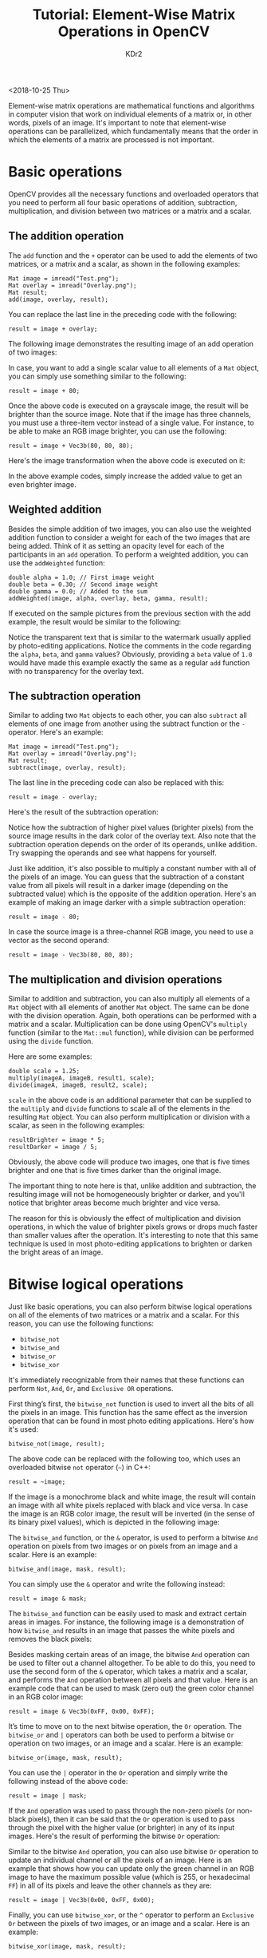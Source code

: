 # -*- mode: org; mode: auto-fill -*-
#+TITLE: Tutorial: Element-Wise Matrix Operations in OpenCV
#+AUTHOR: KDr2

# #+OPTIONS: toc:nil
# #+OPTIONS: num:nil

#+BEGIN: inc-file :file "common.inc.org"
#+END:
#+CALL: dynamic-header() :results raw
#+CALL: meta-keywords(kws='("tutorial" "opencv" "matrix")) :results raw

<2018-10-25 Thu>

Element-wise matrix operations are mathematical functions and
algorithms in computer vision that work on individual elements of a
matrix or, in other words, pixels of an image. It's important to note
that element-wise operations can be parallelized, which fundamentally
means that the order in which the elements of a matrix are processed
is not important.

* Basic operations
  OpenCV provides all the necessary functions and overloaded operators
  that you need to perform all four basic operations of addition,
  subtraction, multiplication, and division between two matrices or a
  matrix and a scalar.

** The addition operation

   The ~add~ function and the ~+~ operator can be used to add the
   elements of two matrices, or a matrix and a scalar, as shown in the
   following examples:

   #+begin_src c++
     Mat image = imread("Test.png");
     Mat overlay = imread("Overlay.png");
     Mat result;
     add(image, overlay, result);
   #+end_src

   You can replace the last line in the preceding code with the
   following:

   #+begin_src c++
     result = image + overlay;
   #+end_src

   The following image demonstrates the resulting image of an add
   operation of two images:

   # {{{image(2018/10/opencv-tut-010.png)}}}
   #+CALL: image[:results value](path="2018/10/opencv-tut-010.png") :results raw

   In case, you want to add a single scalar value to all elements of a
   ~Mat~ object, you can simply use something similar to the
   following:

   #+begin_src c++
     result = image + 80;
   #+end_src

   Once the above code is executed on a grayscale image, the result
   will be brighter than the source image. Note that if the image has
   three channels, you must use a three-item vector instead of a
   single value. For instance, to be able to make an RGB image
   brighter, you can use the following:

   #+begin_src c++
     result = image + Vec3b(80, 80, 80);
   #+end_src

   Here's the image transformation when the above code is executed on
   it:

   # {{{image(2018/10/opencv-tut-020.png)}}}
   #+CALL: image[:results value](path="2018/10/opencv-tut-020.png") :results raw

   In the above example codes, simply increase the added value to get
   an even brighter image.

** Weighted addition
   Besides the simple addition of two images, you can also use the
   weighted addition function to consider a weight for each of the two
   images that are being added. Think of it as setting an opacity
   level for each of the participants in an ~add~ operation. To
   perform a weighted addition, you can use the ~addWeighted~
   function:

   #+begin_src c++
     double alpha = 1.0; // First image weight
     double beta = 0.30; // Second image weight
     double gamma = 0.0; // Added to the sum
     addWeighted(image, alpha, overlay, beta, gamma, result);
   #+end_src

   If executed on the sample pictures from the previous section with
   the add example, the result would be similar to the following:

   # {{{image(2018/10/opencv-tut-030.png)}}}
   #+CALL: image[:results value](path="2018/10/opencv-tut-030.png") :results raw

   Notice the transparent text that is similar to the watermark
   usually applied by photo-editing applications. Notice the comments
   in the code regarding the ~alpha~, ~beta~, and ~gamma~ values?
   Obviously, providing a ~beta~ value of ~1.0~ would have made this
   example exactly the same as a regular ~add~ function with no
   transparency for the overlay text.

** The subtraction operation

   Similar to adding two ~Mat~ objects to each other, you can also
   ~subtract~ all elements of one image from another using the
   subtract function or the ~-~ operator. Here's an example:

   #+begin_src c++
     Mat image = imread("Test.png");
     Mat overlay = imread("Overlay.png");
     Mat result;
     subtract(image, overlay, result);
   #+end_src

   The last line in the preceding code can also be replaced with this:

   #+begin_src c++
     result = image - overlay;
   #+end_src

   Here's the result of the subtraction operation:

   # {{{image(2018/10/opencv-tut-040.png)}}}
   #+CALL: image[:results value](path="2018/10/opencv-tut-040.png") :results raw

   Notice how the subtraction of higher pixel values (brighter pixels)
   from the source image results in the dark color of the overlay
   text. Also note that the subtraction operation depends on the order
   of its operands, unlike addition. Try swapping the operands and see
   what happens for yourself.

   Just like addition, it's also possible to multiply a constant
   number with all of the pixels of an image. You can guess that the
   subtraction of a constant value from all pixels will result in a
   darker image (depending on the subtracted value) which is the
   opposite of the addition operation. Here's an example of making an
   image darker with a simple subtraction operation:

   #+begin_src c++
     result = image - 80;
   #+end_src

   In case the source image is a three-channel RGB image, you need to
   use a vector as the second operand:

   #+begin_src c++
     result = image - Vec3b(80, 80, 80);
   #+end_src

** The multiplication and division operations
   Similar to addition and subtraction, you can also multiply all
   elements of a ~Mat~ object with all elements of another ~Mat~
   object. The same can be done with the division operation. Again,
   both operations can be performed with a matrix and a
   scalar. Multiplication can be done using OpenCV's ~multiply~
   function (similar to the ~Mat::mul~ function), while division can
   be performed using the ~divide~ function.

   Here are some examples:

   #+begin_src c++
     double scale = 1.25;
     multiply(imageA, imageB, result1, scale);
     divide(imageA, imageB, result2, scale);
   #+end_src

   ~scale~ in the above code is an additional parameter that can be
   supplied to the ~multiply~ and ~divide~ functions to scale all of
   the elements in the resulting ~Mat~ object. You can also perform
   multiplication or division with a scalar, as seen in the following
   examples:

   #+begin_src c++
     resultBrighter = image * 5;
     resultDarker = image / 5;
   #+end_src

   Obviously, the above code will produce two images, one that is five
   times brighter and one that is five times darker than the original
   image.

   The important thing to note here is that, unlike addition and
   subtraction, the resulting image will not be homogeneously brighter
   or darker, and you'll notice that brighter areas become much
   brighter and vice versa.

   The reason for this is obviously the effect of multiplication and
   division operations, in which the value of brighter pixels grows or
   drops much faster than smaller values after the operation. It's
   interesting to note that this same technique is used in most
   photo-editing applications to brighten or darken the bright areas
   of an image.

* Bitwise logical operations
  Just like basic operations, you can also perform bitwise logical
  operations on all of the elements of two matrices or a matrix and a
  scalar. For this reason, you can use the following functions:

  -	~bitwise_not~
  -	~bitwise_and~
  -	~bitwise_or~
  -	~bitwise_xor~

  It's immediately recognizable from their names that these functions
  can perform ~Not~, ~And~, ~Or~, and ~Exclusive OR~ operations.

  First thing’s first, the ~bitwise_not~ function is used to invert
  all the bits of all the pixels in an image. This function has the
  same effect as the inversion operation that can be found in most
  photo editing applications. Here's how it's used:

  #+begin_src c++
    bitwise_not(image, result);
  #+end_src

  The above code can be replaced with the following too, which uses an
  overloaded bitwise ~not~ operator (~~~) in C++:

  #+begin_src c++
    result = ~image;
  #+end_src

  If the image is a monochrome black and white image, the result will
  contain an image with all white pixels replaced with black and vice
  versa. In case the image is an RGB color image, the result will be
  inverted (in the sense of its binary pixel values), which is
  depicted in the following image:

  # {{{image(2018/10/opencv-tut-050.png)}}}
  #+CALL: image[:results value](path="2018/10/opencv-tut-050.png") :results raw

  The ~bitwise_and~ function, or the ~&~ operator, is used to perform
  a bitwise ~And~ operation on pixels from two images or on pixels
  from an image and a scalar. Here is an example:

  #+begin_src c++
    bitwise_and(image, mask, result);
  #+end_src

  You can simply use the ~&~ operator and write the following instead:

  #+begin_src c++
    result = image & mask;
  #+end_src

  The ~bitwise_and~ function can be easily used to mask and extract
  certain areas in images. For instance, the following image is a
  demonstration of how ~bitwise_and~ results in an image that passes
  the white pixels and removes the black pixels:

  # {{{image(2018/10/opencv-tut-060.png)}}}
  #+CALL: image[:results value](path="2018/10/opencv-tut-060.png") :results raw

  Besides masking certain areas of an image, the bitwise ~And~
  operation can be used to filter out a channel altogether. To be able
  to do this, you need to use the second form of the ~&~ operator,
  which takes a matrix and a scalar, and performs the ~And~ operation
  between all pixels and that value. Here is an example code that can
  be used to mask (zero out) the green color channel in an RGB color
  image:

  #+begin_src c++
    result = image & Vec3b(0xFF, 0x00, 0xFF);
  #+end_src

  It’s time to move on to the next bitwise operation, the ~Or~
  operation. The ~bitwise_or~ and ~|~ operators can both be used to
  perform a bitwise ~Or~ operation on two images, or an image and a
  scalar. Here is an example:

  #+begin_src c++
    bitwise_or(image, mask, result);
  #+end_src

  You can use the ~|~ operator in the ~Or~ operation and simply write
  the following instead of the above code:

  #+begin_src c++
    result = image | mask;
  #+end_src

  If the ~And~ operation was used to pass through the non-zero pixels
  (or non-black pixels), then it can be said that the ~Or~ operation
  is used to pass through the pixel with the higher value (or
  brighter) in any of its input images. Here's the result of
  performing the bitwise ~Or~ operation:

  # {{{image(2018/10/opencv-tut-070.png)}}}
  #+CALL: image[:results value](path="2018/10/opencv-tut-070.png") :results raw

  Similar to the bitwise ~And~ operation, you can also use bitwise
  ~Or~ operation to update an individual channel or all the pixels of
  an image. Here is an example that shows how you can update only the
  green channel in an RGB image to have the maximum possible value
  (which is 255, or hexadecimal ~FF~) in all of its pixels and leave
  the other channels as they are:

  #+begin_src c++
    result = image | Vec3b(0x00, 0xFF, 0x00);
  #+end_src

  Finally, you can use ~bitwise_xor~, or the ~^~ operator to perform
  an ~Exclusive Or~ between the pixels of two images, or an image and
  a scalar. Here is an example:

  #+begin_src c++
    bitwise_xor(image, mask, result);
  #+end_src

  Or simply use the ~^~ operator and write the following instead:

  #+begin_src c++
    result = image ^ mask;
  #+end_src

  Here is the resulting image, if the ~Exclusive Or~ operation is
  performed on the example image from the preceding section:

  # {{{image(2018/10/opencv-tut-080.png)}}}
  #+CALL: image[:results value](path="2018/10/opencv-tut-080.png") :results raw

  Notice how this operation leads to the inversion of the pixels in
  the masked area? Think about the reason behind this by writing down
  the pixel values on a paper and trying to calculate the result by
  yourself. ~Exclusive Or~, and all bitwise operations, can be used
  for many other computer vision tasks if their behavior is clearly
  understood.

* Furthermore

  If you found this article helpful and want to learn computer vision
  in more detail, you can explore {{{zcom(B07DTDXWBV, Hands-On
  Algorithms for Computer Vision)}}}. I(KDr2) worked as the technical
  reviewer for this book. Packed with various hands-on computer vision
  examples, the book teaches you how to use the best and most popular
  computer vision algorithms using OpenCV. The author of the book,
  Amin Ahmadi Tazehkandi, is a computer vision expert, and this
  tutorial is also by him.

* Discuss and Comment
  #+BEGIN: inc-file :file "comment.inc.org"
  #+END: